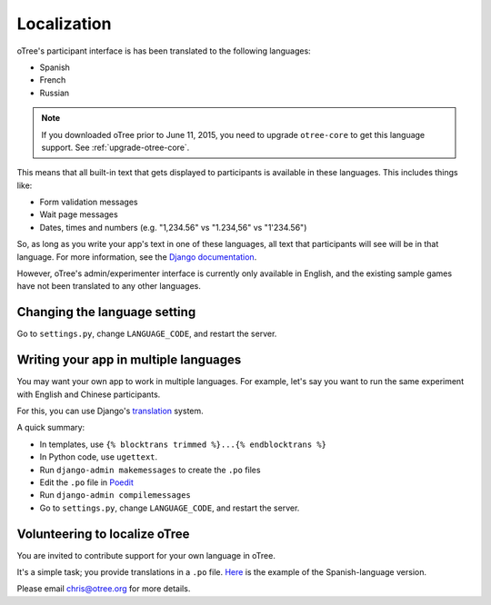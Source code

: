 Localization
============

oTree's participant interface is has been translated to the following languages:

- Spanish
- French
- Russian

.. note::

    If you downloaded oTree prior to June 11, 2015, you need to upgrade ``otree-core``
    to get this language support. See :ref:`upgrade-otree-core`.

This means that all built-in text that gets displayed to participants is available in these languages.
This includes things like:

- Form validation messages
- Wait page messages
- Dates, times and numbers (e.g. "1,234.56" vs "1.234,56" vs "1'234.56")

So, as long as you write your app's text in one of these languages,
all text that participants will see will be in that language.
For more information, see the `Django documentation <https://docs.djangoproject.com/en/1.8/topics/i18n/translation/>`__.

However, oTree's admin/experimenter interface is currently only available in English,
and the existing sample games have not been translated to any other languages.

Changing the language setting
-----------------------------

Go to ``settings.py``, change ``LANGUAGE_CODE``, and restart the server.

Writing your app in multiple languages
--------------------------------------

You may want your own app to work in multiple languages.
For example, let's say you want to run the same experiment with English and Chinese participants.

For this, you can use Django's `translation <https://docs.djangoproject.com/en/1.8/topics/i18n/translation/>`__ system.

A quick summary:

- In templates, use ``{% blocktrans trimmed %}...{% endblocktrans %}``
- In Python code, use ``ugettext``.
- Run ``django-admin makemessages`` to create the ``.po`` files
- Edit the ``.po`` file in `Poedit <http://poedit.net/>`__
- Run ``django-admin compilemessages``
- Go to ``settings.py``, change ``LANGUAGE_CODE``, and restart the server.

Volunteering to localize oTree
------------------------------

You are invited to contribute support for your own language in oTree.

It's a simple task; you provide translations in a ``.po`` file.
`Here <https://raw.githubusercontent.com/oTree-org/otree-core/master/otree/locale/es/LC_MESSAGES/django.po>`__
is the example of the Spanish-language version.

Please email chris@otree.org for more details.